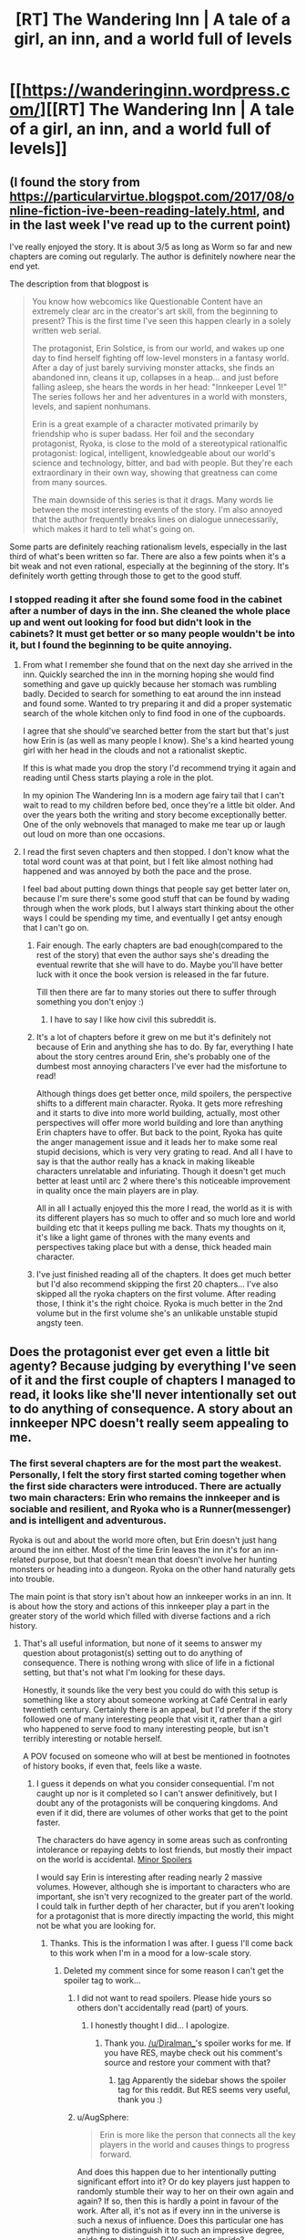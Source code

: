 #+TITLE: [RT] The Wandering Inn | A tale of a girl, an inn, and a world full of levels

* [[https://wanderinginn.wordpress.com/][[RT] The Wandering Inn | A tale of a girl, an inn, and a world full of levels]]
:PROPERTIES:
:Author: gbear605
:Score: 47
:DateUnix: 1503368078.0
:DateShort: 2017-Aug-22
:END:

** (I found the story from [[https://particularvirtue.blogspot.com/2017/08/online-fiction-ive-been-reading-lately.html]], and in the last week I've read up to the current point)

I've really enjoyed the story. It is about 3/5 as long as Worm so far and new chapters are coming out regularly. The author is definitely nowhere near the end yet.

The description from that blogpost is

#+begin_quote
  You know how webcomics like Questionable Content have an extremely clear arc in the creator's art skill, from the beginning to present? This is the first time I've seen this happen clearly in a solely written web serial.

  The protagonist, Erin Solstice, is from our world, and wakes up one day to find herself fighting off low-level monsters in a fantasy world. After a day of just barely surviving monster attacks, she finds an abandoned inn, cleans it up, collapses in a heap... and just before falling asleep, she hears the words in her head: "Innkeeper Level 1!" The series follows her and her adventures in a world with monsters, levels, and sapient nonhumans.

  Erin is a great example of a character motivated primarily by friendship who is super badass. Her foil and the secondary protagonist, Ryoka, is close to the mold of a stereotypical rationalfic protagonist: logical, intelligent, knowledgeable about our world's science and technology, bitter, and bad with people. But they're each extraordinary in their own way, showing that greatness can come from many sources.

  The main downside of this series is that it drags. Many words lie between the most interesting events of the story. I'm also annoyed that the author frequently breaks lines on dialogue unnecessarily, which makes it hard to tell what's going on.
#+end_quote

Some parts are definitely reaching rationalism levels, especially in the last third of what's been written so far. There are also a few points when it's a bit weak and not even rational, especially at the beginning of the story. It's definitely worth getting through those to get to the good stuff.
:PROPERTIES:
:Author: gbear605
:Score: 15
:DateUnix: 1503368354.0
:DateShort: 2017-Aug-22
:END:

*** I stopped reading it after she found some food in the cabinet after a number of days in the inn. She cleaned the whole place up and went out looking for food but didn't look in the cabinets? It must get better or so many people wouldn't be into it, but I found the beginning to be quite annoying.
:PROPERTIES:
:Author: Amonwilde
:Score: 7
:DateUnix: 1503377421.0
:DateShort: 2017-Aug-22
:END:

**** From what I remember she found that on the next day she arrived in the inn. Quickly searched the inn in the morning hoping she would find something and gave up quickly because her stomach was rumbling badly. Decided to search for something to eat around the inn instead and found some. Wanted to try preparing it and did a proper systematic search of the whole kitchen only to find food in one of the cupboards.

I agree that she should've searched better from the start but that's just how Erin is (as well as many people I know). She's a kind hearted young girl with her head in the clouds and not a rationalist skeptic.

If this is what made you drop the story I'd recommend trying it again and reading until Chess starts playing a role in the plot.

In my opinion The Wandering Inn is a modern age fairy tail that I can't wait to read to my children before bed, once they're a little bit older. And over the years both the writing and story become exceptionally better. One of the only webnovels that managed to make me tear up or laugh out loud on more than one occasions.
:PROPERTIES:
:Author: Vielfras8
:Score: 13
:DateUnix: 1503385889.0
:DateShort: 2017-Aug-22
:END:


**** I read the first seven chapters and then stopped. I don't know what the total word count was at that point, but I felt like almost nothing had happened and was annoyed by both the pace and the prose.

I feel bad about putting down things that people say get better later on, because I'm sure there's some good stuff that can be found by wading through when the work plods, but I always start thinking about the other ways I could be spending my time, and eventually I get antsy enough that I can't go on.
:PROPERTIES:
:Author: alexanderwales
:Score: 13
:DateUnix: 1503412503.0
:DateShort: 2017-Aug-22
:END:

***** Fair enough. The early chapters are bad enough(compared to the rest of the story) that even the author says she's dreading the eventual rewrite that she will have to do. Maybe you'll have better luck with it once the book version is released in the far future.

Till then there are far to many stories out there to suffer through something you don't enjoy :)
:PROPERTIES:
:Author: Vielfras8
:Score: 14
:DateUnix: 1503414352.0
:DateShort: 2017-Aug-22
:END:

****** I have to say I like how civil this subreddit is.
:PROPERTIES:
:Author: Amonwilde
:Score: 14
:DateUnix: 1503419366.0
:DateShort: 2017-Aug-22
:END:


***** It's a lot of chapters before it grew on me but it's definitely not because of Erin and anything she has to do. By far, everything I hate about the story centres around Erin, she's probably one of the dumbest most annoying characters I've ever had the misfortune to read!

Although things does get better once, mild spoilers, the perspective shifts to a different main character. Ryoka. It gets more refreshing and it starts to dive into more world building, actually, most other perspectives will offer more world building and lore than anything Erin chapters have to offer. But back to the point, Ryoka has quite the anger management issue and it leads her to make some real stupid decisions, which is very very grating to read. And all I have to say is that the author really has a knack in making likeable characters unrelatable and infuriating. Though it doesn't get much better at least until arc 2 where there's this noticeable improvement in quality once the main players are in play.

All in all I actually enjoyed this the more I read, the world as it is with its different players has so much to offer and so much lore and world building etc that it keeps pulling me back. Thats my thoughts on it, it's like a light game of thrones with the many events and perspectives taking place but with a dense, thick headed main character.
:PROPERTIES:
:Author: petrichorE6
:Score: 4
:DateUnix: 1503521147.0
:DateShort: 2017-Aug-24
:END:


***** I've just finished reading all of the chapters. It does get much better but I'd also recommend skipping the first 20 chapters... I've also skipped all the ryoka chapters on the first volume. After reading those, I think it's the right choice. Ryoka is much better in the 2nd volume but in the first volume she's an unlikable unstable stupid angsty teen.
:PROPERTIES:
:Author: gommm
:Score: 2
:DateUnix: 1503427743.0
:DateShort: 2017-Aug-22
:END:


** Does the protagonist ever get even a little bit agenty? Because judging by everything I've seen of it and the first couple of chapters I managed to read, it looks like she'll never intentionally set out to do anything of consequence. A story about an innkeeper NPC doesn't really seem appealing to me.
:PROPERTIES:
:Author: AugSphere
:Score: 8
:DateUnix: 1503395019.0
:DateShort: 2017-Aug-22
:END:

*** The first several chapters are for the most part the weakest. Personally, I felt the story first started coming together when the first side characters were introduced. There are actually two main characters: Erin who remains the innkeeper and is sociable and resilient, and Ryoka who is a Runner(messenger) and is intelligent and adventurous.

Ryoka is out and about the world more often, but Erin doesn't just hang around the inn either. Most of the time Erin leaves the inn it's for an inn-related purpose, but that doesn't mean that doesn't involve her hunting monsters or heading into a dungeon. Ryoka on the other hand naturally gets into trouble.

The main point is that story isn't about how an innkeeper works in an inn. It is about how the story and actions of this innkeeper play a part in the greater story of the world which filled with diverse factions and a rich history.
:PROPERTIES:
:Author: Diralman_
:Score: 11
:DateUnix: 1503402355.0
:DateShort: 2017-Aug-22
:END:

**** That's all useful information, but none of it seems to answer my question about protagonist(s) setting out to do anything of consequence. There is nothing wrong with slice of life in a fictional setting, but that's not what I'm looking for these days.

Honestly, it sounds like the very best you could do with this setup is something like a story about someone working at Café Central in early twentieth century. Certainly there is an appeal, but I'd prefer if the story followed one of many interesting people that visit it, rather than a girl who happened to serve food to many interesting people, but isn't terribly interesting or notable herself.

A POV focused on someone who will at best be mentioned in footnotes of history books, if even that, feels like a waste.
:PROPERTIES:
:Author: AugSphere
:Score: 7
:DateUnix: 1503429413.0
:DateShort: 2017-Aug-22
:END:

***** I guess it depends on what you consider consequential. I'm not caught up nor is it completed so I can't answer definitively, but I doubt any of the protagonists will be conquering kingdoms. And even if it did, there are volumes of other works that get to the point faster.

The characters do have agency in some areas such as confronting intolerance or repaying debts to lost friends, but mostly their impact on the world is accidental. [[#s][Minor Spoilers]]

I would say Erin is interesting after reading nearly 2 massive volumes. However, although she is important to characters who are important, she isn't very recognized to the greater part of the world. I could talk in further depth of her character, but if you aren't looking for a protagonist that is more directly impacting the world, this might not be what you are looking for.
:PROPERTIES:
:Author: Diralman_
:Score: 5
:DateUnix: 1503438074.0
:DateShort: 2017-Aug-23
:END:

****** Thanks. This is the information I was after. I guess I'll come back to this work when I'm in a mood for a low-scale story.
:PROPERTIES:
:Author: AugSphere
:Score: 3
:DateUnix: 1503439409.0
:DateShort: 2017-Aug-23
:END:

******* Deleted my comment since for some reason I can't get the spoiler tag to work...
:PROPERTIES:
:Author: Vielfras8
:Score: 1
:DateUnix: 1503462861.0
:DateShort: 2017-Aug-23
:END:

******** I did not want to read spoilers. Please hide yours so others don't accidentally read (part) of yours.
:PROPERTIES:
:Author: torac
:Score: 1
:DateUnix: 1503478829.0
:DateShort: 2017-Aug-23
:END:

********* I honestly thought I did... I apologize.
:PROPERTIES:
:Author: Vielfras8
:Score: 2
:DateUnix: 1503501533.0
:DateShort: 2017-Aug-23
:END:

********** Thank you. [[/u/Diralman_]]'s spoiler works for me. If you have RES, maybe check out his comment's source and restore your comment with that?
:PROPERTIES:
:Author: torac
:Score: 1
:DateUnix: 1503512675.0
:DateShort: 2017-Aug-23
:END:

*********** [[#s][tag]] Apparently the sidebar shows the spoiler tag for this reddit. But RES seems very useful, thank you :)
:PROPERTIES:
:Author: Vielfras8
:Score: 2
:DateUnix: 1503546125.0
:DateShort: 2017-Aug-24
:END:


******** u/AugSphere:
#+begin_quote
  Erin is more like the person that connects all the key players in the world and causes things to progress forward.
#+end_quote

And does this happen due to her intentionally putting significant effort into it? Or do key players just happen to randomly stumble their way to her on their own again and again? If so, then this is hardly a point in favour of the work. After all, it's not as if every inn in the universe is such a nexus of influence. Does this particular one has anything to distinguish it to such an impressive degree, aside from having the POV character inside?
:PROPERTIES:
:Author: AugSphere
:Score: 1
:DateUnix: 1503481769.0
:DateShort: 2017-Aug-23
:END:

********* At first things just happen on their own. This is similar to any other story and happens during the initial world building and side character introduction chapters. Once those are over with Erin becomes more proactive and the plot starts moving forward as a direct result of her actions. Later in the story she begins to seek to do/solve things on her own.

The cool thing about Erin in my opinion is that her uniqueness comes not from some system breaking power but simply from the fact that she comes from a modern western civilization. Many stories try to portray this contrast between modern values vs middle age monster infested ones, however, most stories simply give the MC some unique skill or power that the MC gets "because they come from modern Earth". In the Wandering Inn, Erin's only power is her values and personality that is a direct result of growing up on Earth. Not much else.

The way the story develops because of how she acts is done, in my opinion, in a believable way. I remember one chapter in particular where Erin meets an important side character and we understand how amazing and important to the plot she is. And why only she could have accomplished what she did.(Even though she herself will tell you that she didn't do anything special.)

Erin is the innkeeper. People come into her life and she does her best to help them. The strength of the story, to me, lies in the huge amount of side characters and how each characters side story comes together because of Erin and culminates into a story big enough to affect the whole world.

Clearly I'm biased when it comes to the story as I've been following it for almost a year now and enjoyed it very much. I hate Ryoka. Love Erin. Enjoy most of the side characters. And now that the end plot-line has begun and all the side plots are starting to come together into one, I can't wait for the weekends just so I can read how it all progress.
:PROPERTIES:
:Author: Vielfras8
:Score: 5
:DateUnix: 1503503813.0
:DateShort: 2017-Aug-23
:END:


********* Erin does put significant effort into attracting strange customers, both by coming up with special food and having strange interactions with the world's levelling system.

It's a conceit of the work so far that the strange customers tend to be important or powerful people. Given that though, it's reasonable for those people to know other important people, who then come by.

However, a lot of it is clearly author fiat. One group of customers comes by because all the convenient inns are full, for instance. Erin's inn has a terrible location, which means regular customers don't usually show up. That makes "coincidences" seem very not coincidental.
:PROPERTIES:
:Author: kraryal
:Score: 3
:DateUnix: 1503502847.0
:DateShort: 2017-Aug-23
:END:


******* Hi, just wanted to say that a character that has been stated to be a protagonist in the future is an [[#s][]], and will most definitely do things of consequence. I also think you'll like the most recent sidestory, following a [Doctor], as I feel like it actually doesn't have any of the things you complained about. Chapter 1 is [[https://wanderinginn.wordpress.com/2017/07/14/1-00-d/][here]], the climax chapter 2 is [[https://wanderinginn.wordpress.com/2017/07/14/1-01-d/][here]]

That being said, I totally get if this isn't your cup of tea.
:PROPERTIES:
:Author: xland44
:Score: 2
:DateUnix: 1504022854.0
:DateShort: 2017-Aug-29
:END:

******** Thank you. I really appreciate you taking time to recommend things you think I'd like. I'll definitely check it out.
:PROPERTIES:
:Author: AugSphere
:Score: 1
:DateUnix: 1504052204.0
:DateShort: 2017-Aug-30
:END:


***** Goblins are horrible creatures. There's a bounty on them, and they're all considered to be criminals by default.

Erin has a "no murdering goblins" rule. This has gotten people killed. This has gotten her severely injured several times. It's probably a bad decision.

But she also has several regular goblin customers, who interact peacefully with the other patrons.

In so far as she has agency, she's /tolerant/. Not in the "I can tolerate anything except the outgroup" sense, but actually tolerant.

It's not what I'd call "agency", she's not working towards a larger goal, or anything like that. But it is interesting, and they show the consequences relatively realistically.
:PROPERTIES:
:Author: traverseda
:Score: 4
:DateUnix: 1503500145.0
:DateShort: 2017-Aug-23
:END:


*** the short answer is yes. the long answer is other characters are introduced.

however, the author annoyingly pushes to subscribe to her Patreon page. i get she wants to make writing her 'full time job'.

and she has... but her work suffers for it.

better than most paid fantasy stuff on kindle right now though.
:PROPERTIES:
:Author: tomcatfever
:Score: 1
:DateUnix: 1509309420.0
:DateShort: 2017-Oct-30
:END:


** All right, I like this story, and it's definitely one of the better litrpgs. But, seriously, this ain't a rational story. The main character is an actual idiot, in the old school, God smiles on the dimwitted, savant sense. The secondary lead is more intelligent, but far from rational. She's a highly educated, tightly compressed ball of emotional triggers.
:PROPERTIES:
:Author: SnowGN
:Score: 6
:DateUnix: 1503614533.0
:DateShort: 2017-Aug-25
:END:

*** Really, I posted this because of a few scenes involving Magnolia in the end of arc 2. Of course, that's far off from the beginning of the story...
:PROPERTIES:
:Author: gbear605
:Score: 2
:DateUnix: 1503624706.0
:DateShort: 2017-Aug-25
:END:


** it seems like I got further before stopping (2.08), I mainly stopped due to the annoying runner girl and what I found a bit pointless violence (it feels like there is plot armour, but then it gets removed in rather harrowing scenes). If you aren't looking for a feel good story, you might enjoy it.
:PROPERTIES:
:Author: SimonSim211
:Score: 6
:DateUnix: 1503431234.0
:DateShort: 2017-Aug-23
:END:


** There are quite a few valid criticisms in this thread. But despite many of them being valid I have to say this is a tremendously enjoyable and well written piece of fiction. I particularly appreciate what a sprawling believable world it takes place in.
:PROPERTIES:
:Author: Eledex
:Score: 5
:DateUnix: 1503624259.0
:DateShort: 2017-Aug-25
:END:


** I've spent the past couple days reading this. Finally caught up. I really enjoy it. Thanks for sharing,[[/u/gbear605]].
:PROPERTIES:
:Author: Draconomial
:Score: 3
:DateUnix: 1503586608.0
:DateShort: 2017-Aug-24
:END:


** The novel has an interesting premise but one word i can say about it thats its inconsistent. Especially so in the begining where atleast for myself i found the characterization of erin extremaly inconsistent. IT stabilized in the later part of the story but god damn was it annoying while reading. Also the power levels are quite... inconsistent aswell i think that author like changed his/her opinion like 2 times in the story in terms of establishing powerlevels and it shows.

also 2 main characters are annoying af. I cant stand especially ryoka because she is edgy and a mary sue with her knowledge and ability even if they arent as useful in the fantasy world. Also erin is just stupid. She is clumsy and easy to distract as if those traits served some purpose to nerf her so she wont be too op, but she is anyways and its annoying that at the begining of the story she didnt act that way.

the story is pretty good anyways its would just need a serious editing and a rewrite and i am pretty sure the author wont do that so :/

edit: not that i want to whine about downvotes but i want to whine about downvotes. Downvoting for opinions is kinda bad and i would gladly discuss anything related to this novel and why i am not fond of it, just comment, message me or smth...idk
:PROPERTIES:
:Author: IgonnaBe3
:Score: 6
:DateUnix: 1503413405.0
:DateShort: 2017-Aug-22
:END:

*** Erin just gets worse. It's very odd, especially how she starts treating fiction as real (Thinking LOTR elves are the same as the half-elf she runs into) and then promptly forgets bits of the fiction she /should/ know just for plot reasons.

Fairy gold, for instance. She knows enough about the fair folk to give them a proper feast... but doesn't remember far more pertinent details. She treats the skeleton as if he is retarded but is continually surprised when he makes a mistake.

It's a fun story, but my experience is it gets worse as time goes on. The concept is great, but it feels like bad things happen for no reason but to keep Erin scrabbling.
:PROPERTIES:
:Author: kraryal
:Score: 11
:DateUnix: 1503415659.0
:DateShort: 2017-Aug-22
:END:

**** yep erin is just stupid and it takes a lot out of me to enjoy the story. But the biggest offender for me is still Ryoka as she is just freaking edgy, annoying, know it all mary sue. Erin comes fairly close tho and i just hate them both.
:PROPERTIES:
:Author: IgonnaBe3
:Score: 3
:DateUnix: 1503416927.0
:DateShort: 2017-Aug-22
:END:

***** Ryoka antagonises all her friends for terrible reasons, has a massive deathwish and plot armor a mile thick. Basically she is Netflix daredevil as a PoC woman. She is just as annoying as he is. IE: VERY.
:PROPERTIES:
:Author: Izeinwinter
:Score: 5
:DateUnix: 1503433082.0
:DateShort: 2017-Aug-23
:END:

****** havent watched netflix daredevil series but i agree. Also i hate it when we get her 1st person pespective.

But dont get me wrong i still kinda enjoy a story but compared to MoL or Worm or other webnovels it just isnt there with the prose or the quality in general. Although its a pretty good isekai as far as the genre goes tho. I really like the world also and some passages with the faries or other characters are damn impressive and have a lot of potential only if they werent such heavily misplaced because they dont have the impact (on me) they should have
:PROPERTIES:
:Author: IgonnaBe3
:Score: 1
:DateUnix: 1503434097.0
:DateShort: 2017-Aug-23
:END:


** I've just read it all in the past few days. I wouldn't call it rational fiction, because it isn't really. All the protagonists are more reactive than active, and there is a standard ration of idiot balls, plot armor, etc.

That said, I quite enjoyed it. Erin is no genius, but her genuinely open and friendly personality was refreshing. Ryoka is...perhaps less likeable, but a necessary counterbalance, smarter (usually) and harder and more independent. Having the main character become the innkeeper instead of the adventurer is interesting all by itself. And there are some really moving sections, like the Doctor side story. Actually, most of the side stories are very much worthwhile.

My favorite character, though, has to be [[#s][Toren]]. Couldn't stop myself giggling when [[#s][he]].

The sheer length and breadth of the story ensures that it will either be a rich experience, or a dull slog; I found it to be rich and complex.

My biggest dislike was the amount of strong language. I know most readers aren't concerned about that, though. I just find it detracts from my enjoyment of the story, like an unwanted ingredient in an otherwise great meal.
:PROPERTIES:
:Author: thrawnca
:Score: 1
:DateUnix: 1504432017.0
:DateShort: 2017-Sep-03
:END:

*** The main reason I thought of this as rational fiction was the sections involving Magnolia and her talk of politics, which sounds a lot like a lot of fiction from here.
:PROPERTIES:
:Author: gbear605
:Score: 1
:DateUnix: 1504447165.0
:DateShort: 2017-Sep-03
:END:

**** Well, there are other trace elements too.

For example, although there are some Always Chaotic Evil enemies ([[#s][eg]], nonetheless the goblins and Antinium have actual reasons for attacking the continent. Who knows, maybe the demons do too.
:PROPERTIES:
:Author: thrawnca
:Score: 1
:DateUnix: 1504467199.0
:DateShort: 2017-Sep-04
:END:

***** And really calling your example chaotic evil is kind of a misnomer, since it is like calling a rabid animal chaotic evil.
:PROPERTIES:
:Author: gbear605
:Score: 1
:DateUnix: 1504468254.0
:DateShort: 2017-Sep-04
:END:


** Yea currently reading the story the author goes out of his way to flesh it out which leads to slower progression but really makes the world more vivid and paints a really good picture.
:PROPERTIES:
:Author: Blue1ao
:Score: 1
:DateUnix: 1508455070.0
:DateShort: 2017-Oct-20
:END:
